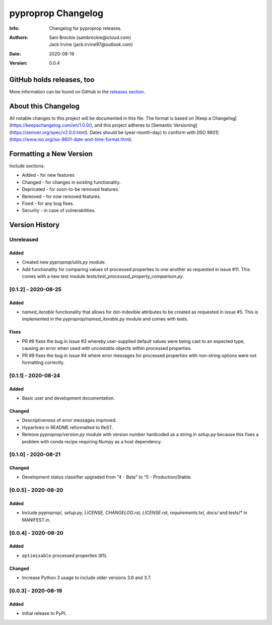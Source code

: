 *******************
pyproprop Changelog
*******************

:Info: Changelog for pyproprop releases.
:Authors: Sam Brockie (sambrockie@icloud.com), Jack Irvine (jack.irvine97@outlook.com)
:Date: 2020-08-19
:Version: 0.0.4

GitHub holds releases, too
==========================

More information can be found on GitHub in the `releases section
<https://github.com/brocksam/pyoproprop/releases>`_.

About this Changelog
====================

All notable changes to this project will be documented in this file. The format is based on [Keep a Changelog](https://keepachangelog.com/en/1.0.0/), and this project adheres to [Semantic Versioning](https://semver.org/spec/v2.0.0.html). Dates should be (year-month-day) to conform with [ISO 8601](https://www.iso.org/iso-8601-date-and-time-format.html). 

Formatting a New Version
========================

Include sections:

- Added - for new features.
- Changed - for changes in existing functionality.
- Depricated - for soon-to-be removed features.
- Removed - for now removed features.
- Fixed - for any bug fixes.
- Security - in case of vulnerabilities.

Version History
===============

Unreleased
----------

Added
~~~~~

- Created new `pyproprop/utils.py` module.
- Add functionality for comparing values of processed properties to one another as requested in issue #11. This comes with a new test module `tests/test_processed_property_comparison.py`.

[0.1.2] - 2020-08-25
--------------------

Added
~~~~~

- `named_iterable` functionality that allows for dot-indexible attributes to be created as requested in issue #5. This is implemented in the `pyproprop/named_iterable.py` module and comes with tests.

Fixes
~~~~~

- PR #6 fixes the bug in issue #3 whereby user-supplied default values were being cast to an expected type, causing an error when used with `uncastable` objects within processed properties.
- PR #9 fixes the bug in issue #4 where error messages for processed properties with non-string options were not formatting correctly.

[0.1.1] - 2020-08-24
--------------------

Added
~~~~~

- Basic user and development documentation.

Changed
~~~~~~~

- Descriptiveness of error messages improved.
- Hyperlinks in README reformatted to ReST.
- Remove `pyproprop/version.py` module with version number hardcoded as a string in `setup.py` because this fixes a problem with conda recipe requiring Numpy as a host dependency.

[0.1.0] - 2020-08-21
--------------------

Changed
~~~~~~~

- Development status classifier upgraded from "4 - Beta" to "5 - Production/Stable.

[0.0.5] - 2020-08-20
--------------------

Added
~~~~~

- Include pyproprop/*, setup.py, LICENSE, CHANGELOG.rst, LICENSE.rst, requirements.txt, docs/* and tests/* in MANIFEST.in.

[0.0.4] - 2020-08-20
--------------------

Added
~~~~~

- ``optimisable`` processed properties (#1).

Changed
~~~~~~~

- Increase Python 3 usage to include older versions 3.6 and 3.7.

[0.0.3] - 2020-08-19
--------------------

Added
~~~~~

- Initial release to PyPI.